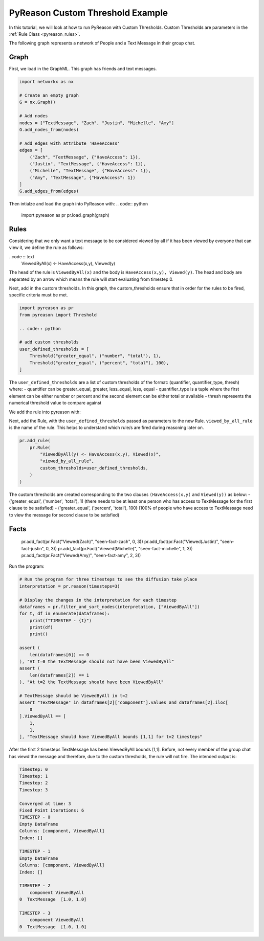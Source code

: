 PyReason Custom Threshold Example
=================================

In this tutorial, we will look at how to run PyReason with Custom Thresholds. 
Custom Thresholds are parameters in the :ref:`Rule Class <pyreason_rules>`. 

The following graph represents a network of People and a Text Message in their group chat.

.. image:: _static/group_chat_graph.png
   :align: center


Graph
------------

First, we load in the GraphML. This graph has friends and text messages.

.. code:: python

   
    import networkx as nx

    # Create an empty graph
    G = nx.Graph()

    # Add nodes
    nodes = ["TextMessage", "Zach", "Justin", "Michelle", "Amy"]
    G.add_nodes_from(nodes)

    # Add edges with attribute 'HaveAccess'
    edges = [
        ("Zach", "TextMessage", {"HaveAccess": 1}),
        ("Justin", "TextMessage", {"HaveAccess": 1}),
        ("Michelle", "TextMessage", {"HaveAccess": 1}),
        ("Amy", "TextMessage", {"HaveAccess": 1})
    ]
    G.add_edges_from(edges)

Then intialze and load the graph into PyReason with:
.. code:: python

    import pyreason as pr
    pr.load_graph(graph)


Rules 
-----

Considering that we only want a text message to be considered viewed by all if it has been viewed by everyone that can view it, we define the rule as follows:

..code :: text
    ViewedByAll(x) <- HaveAccess(x,y), Viewed(y)

The ``head`` of the rule is ``ViewedByAll(x)`` and the body is ``HaveAccess(x,y), Viewed(y)``. The head and body are separated by an arrow which means the rule will start evaluating from
timestep 0.

Next, add in the custom thresholds. In this graph, the custom_thresholds ensure that in order for the rules to be fired, specific criteria must be met. 


.. code:: python

    import pyreason as pr
    from pyreason import Threshold

    .. code:: python

    # add custom thresholds
    user_defined_thresholds = [
        Threshold("greater_equal", ("number", "total"), 1),
        Threshold("greater_equal", ("percent", "total"), 100),
    ]

The ``user_defined_thresholds`` are a list of custom thresholds of the format: (quantifier, quantifier_type, thresh) where:
- quantifier can be greater_equal, greater, less_equal, less, equal
- quantifier_type is a tuple where the first element can be either number or percent and the second element can be either total or available
- thresh represents the numerical threshold value to compare against

We add the rule into pyreason with:

Next, add the Rule, with the ``user_defined_thresholds`` passed as parameters to the new Rule.  ``viewed_by_all_rule`` is the name of the rule. This helps to understand which rule/s are fired during reasoning later on.


.. code:: python

    pr.add_rule(
        pr.Rule(
            "ViewedByAll(y) <- HaveAccess(x,y), Viewed(x)",
            "viewed_by_all_rule",
            custom_thresholds=user_defined_thresholds,
        )
    )

The custom thresholds are created corresponding to the two clauses ``(HaveAccess(x,y)`` and ``Viewed(y))`` as below:
- ('greater_equal', ('number', 'total'), 1) (there needs to be at least one person who has access to TextMessage for the first clause to be satisfied)
- ('greater_equal', ('percent', 'total'), 100) (100% of people who have access to TextMessage need to view the message for second clause to be satisfied)

Facts 
-----



    pr.add_fact(pr.Fact("Viewed(Zach)", "seen-fact-zach", 0, 3))
    pr.add_fact(pr.Fact("Viewed(Justin)", "seen-fact-justin", 0, 3))
    pr.add_fact(pr.Fact("Viewed(Michelle)", "seen-fact-michelle", 1, 3))
    pr.add_fact(pr.Fact("Viewed(Amy)", "seen-fact-amy", 2, 3))

Run the program:

.. code:: python

    # Run the program for three timesteps to see the diffusion take place
    interpretation = pr.reason(timesteps=3)

    # Display the changes in the interpretation for each timestep
    dataframes = pr.filter_and_sort_nodes(interpretation, ["ViewedByAll"])
    for t, df in enumerate(dataframes):
        print(f"TIMESTEP - {t}")
        print(df)
        print()

    assert (
        len(dataframes[0]) == 0
    ), "At t=0 the TextMessage should not have been ViewedByAll"
    assert (
        len(dataframes[2]) == 1
    ), "At t=2 the TextMessage should have been ViewedByAll"

    # TextMessage should be ViewedByAll in t=2
    assert "TextMessage" in dataframes[2]["component"].values and dataframes[2].iloc[
        0
    ].ViewedByAll == [
        1,
        1,
    ], "TextMessage should have ViewedByAll bounds [1,1] for t=2 timesteps"

After the first 2 timesteps TextMessage has been ViewedByAll bounds [1,1]. Before, not every member of the group chat has viewd the message and therefore, due to the custom thresholds, the rule will not fire. 
The intended output is:

.. code:: text

    Timestep: 0
    Timestep: 1
    Timestep: 2
    Timestep: 3

    Converged at time: 3
    Fixed Point iterations: 6
    TIMESTEP - 0
    Empty DataFrame
    Columns: [component, ViewedByAll]
    Index: []

    TIMESTEP - 1
    Empty DataFrame
    Columns: [component, ViewedByAll]
    Index: []

    TIMESTEP - 2
        component ViewedByAll
    0  TextMessage  [1.0, 1.0]

    TIMESTEP - 3
        component ViewedByAll
    0  TextMessage  [1.0, 1.0]
